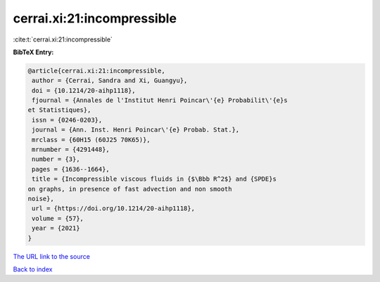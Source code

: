 cerrai.xi:21:incompressible
===========================

:cite:t:`cerrai.xi:21:incompressible`

**BibTeX Entry:**

.. code-block:: bibtex

   @article{cerrai.xi:21:incompressible,
    author = {Cerrai, Sandra and Xi, Guangyu},
    doi = {10.1214/20-aihp1118},
    fjournal = {Annales de l'Institut Henri Poincar\'{e} Probabilit\'{e}s
   et Statistiques},
    issn = {0246-0203},
    journal = {Ann. Inst. Henri Poincar\'{e} Probab. Stat.},
    mrclass = {60H15 (60J25 70K65)},
    mrnumber = {4291448},
    number = {3},
    pages = {1636--1664},
    title = {Incompressible viscous fluids in {$\Bbb R^2$} and {SPDE}s
   on graphs, in presence of fast advection and non smooth
   noise},
    url = {https://doi.org/10.1214/20-aihp1118},
    volume = {57},
    year = {2021}
   }

`The URL link to the source <ttps://doi.org/10.1214/20-aihp1118}>`__


`Back to index <../By-Cite-Keys.html>`__

